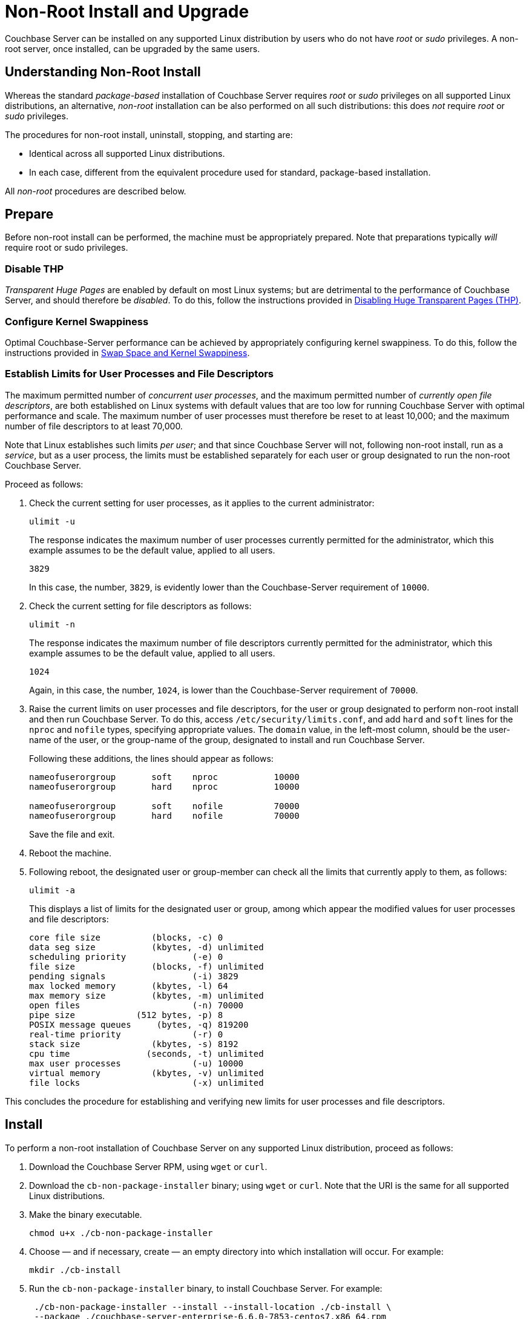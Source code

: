 = Non-Root Install and Upgrade

[#abstract]
Couchbase Server can be installed on any supported Linux distribution by users who do not have _root_ or _sudo_ privileges.
A non-root server, once installed, can be upgraded by the same users.

[#understanding-non-root-install]
== Understanding Non-Root Install

Whereas the standard _package-based_ installation of Couchbase Server requires _root_ or _sudo_ privileges on all supported Linux distributions, an alternative, _non-root_ installation can be also performed on all such distributions: this does _not_ require _root_ or _sudo_ privileges.

The procedures for non-root install, uninstall, stopping, and starting are:

* Identical across all supported Linux distributions.

* In each case, different from the equivalent procedure used for standard, package-based installation.

All _non-root_ procedures are described below.

[#prepare]
== Prepare

Before non-root install can be performed, the machine must be appropriately prepared.
Note that preparations typically _will_ require root or sudo privileges.

=== Disable THP

_Transparent Huge Pages_ are enabled by default on most Linux systems; but are detrimental to the performance of Couchbase Server, and should therefore be _disabled_.
To do this, follow the instructions provided in xref:install:thp-disable.adoc[Disabling Huge Transparent Pages (THP)].

=== Configure Kernel Swappiness

Optimal Couchbase-Server performance can be achieved by appropriately configuring kernel swappiness.
To do this, follow the instructions provided in xref:install:install-swap-space.adoc[Swap Space and Kernel Swappiness].

=== Establish Limits for User Processes and File Descriptors

The maximum permitted number of _concurrent user processes_, and the maximum permitted number of _currently open file descriptors_, are both established on Linux systems with default values that are too low for running Couchbase Server with optimal performance and scale.
The maximum number of user processes must therefore be reset to at least 10,000; and the maximum number of file descriptors to at least 70,000.

Note that Linux establishes such limits _per user_; and that since Couchbase Server will not, following non-root install, run as a _service_, but as a user process, the limits must be established separately for each user or group designated to run the non-root Couchbase Server.

Proceed as follows:

. Check the current setting for user processes, as it applies to the current administrator:
+
----
ulimit -u
----
+
The response indicates the maximum number of user processes currently permitted for the administrator, which this example assumes to be the default value, applied to all users.
+
----
3829
----
+
In this case, the number, `3829`, is evidently lower than the Couchbase-Server requirement of `10000`.

. Check the current setting for file descriptors as follows:
+
----
ulimit -n
----
+
The response indicates the maximum number of file descriptors currently permitted for the administrator, which this example assumes to be the default value, applied to all users.
+
----
1024
----
+
Again, in this case, the number, `1024`, is lower than the Couchbase-Server requirement of `70000`.

. Raise the current limits on user processes and file descriptors, for the user or group designated to perform non-root install and then run Couchbase Server.
To do this, access `/etc/security/limits.conf`, and add `hard` and `soft` lines for the `nproc` and `nofile` types, specifying appropriate values.
The `domain` value, in the left-most column, should be the user-name of the user, or the group-name of the group, designated to install and run Couchbase Server.
+
Following these additions, the lines should appear as follows:
+
----
nameofuserorgroup       soft    nproc           10000
nameofuserorgroup       hard    nproc           10000

nameofuserorgroup       soft    nofile          70000
nameofuserorgroup       hard    nofile          70000
----
+
Save the file and exit.

. Reboot the machine.

. Following reboot, the designated user or group-member can check all the limits that currently apply to them, as follows:
+
----
ulimit -a
----
+
This displays a list of limits for the designated user or group, among which appear the modified values for user processes and file descriptors:
+
----
core file size          (blocks, -c) 0
data seg size           (kbytes, -d) unlimited
scheduling priority             (-e) 0
file size               (blocks, -f) unlimited
pending signals                 (-i) 3829
max locked memory       (kbytes, -l) 64
max memory size         (kbytes, -m) unlimited
open files                      (-n) 70000
pipe size            (512 bytes, -p) 8
POSIX message queues     (bytes, -q) 819200
real-time priority              (-r) 0
stack size              (kbytes, -s) 8192
cpu time               (seconds, -t) unlimited
max user processes              (-u) 10000
virtual memory          (kbytes, -v) unlimited
file locks                      (-x) unlimited
----

This concludes the procedure for establishing and verifying new limits for user processes and file descriptors.

[#perform-non-root-installation]
== Install

To perform a non-root installation of Couchbase Server on any supported Linux distribution, proceed as follows:

. Download the Couchbase Server RPM, using `wget` or `curl`.

. Download the `cb-non-package-installer` binary; using `wget` or `curl`.
Note that the URI is the same for all supported Linux distributions.

. Make the binary executable.
+
----
chmod u+x ./cb-non-package-installer
----

. Choose &#8212; and if necessary, create &#8212; an empty directory into which installation will occur.
For example:
+
----
mkdir ./cb-install
----

. Run the `cb-non-package-installer` binary, to install Couchbase Server.
For example:
+
----
 ./cb-non-package-installer --install --install-location ./cb-install \
 --package ./couchbase-server-enterprise-6.6.0-7853-centos7.x86_64.rpm
----
+
Note that the program performs dependency checking, prior to installation.
If installation cannot proceed, due to missing dependencies, the program displays corresponding notifications, and stops running.

. If dependencies have been flagged as missing, restore those dependencies by performing the necessary installations.
Then, run the `cb-non-package-installer` binary again.

When installation is complete, the following notification is displayed:

----
Successfully installed.
----

Couchbase Server can now be started: see immediately below.

[#start-stop-and-get-status]
== Start, Stop, and Get Status

To start, stop, or get status on a non-root Couchbase Server, use the `couchbase-server` command, provided in the `opt/couchbase/bin` directory that now resides under the specified install location.
For example, the command's directory might be accessed as follows:

----
cd ./cb-install/opt/couchbase/bin
----

Note that a reference page for this command is provided at xref:cli:couchbase-server.adoc[couchbase-server].

[#start-non-root-couchbase-server]
=== Start

To start a non-root Couchbase Server, enter the following command:

----
./couchbase-server --start
----

This starts a non-root Couchbase Server.
No output is displayed.

[#get-status-on-non-root-couchbase-server]
=== Get Status

To get status on whether a non-root Couchbase Server is running, enter the following command.

----
./couchbase-server --status
----

If a non-root Couchbase Server is running, the following is displayed:

----
Couchbase Server is running
----

If a non-root-installed Couchbase Server is _not_ running, the following is displayed:

----
Couchbase Server is not running
----

[#stop-non-root-couchbase-server]
=== Stop

To stop a non-root Couchbase Server, enter the following command:

----
./couchbase-server --stop
----

This stops a running, non-root Couchbase Server.
The output might appear as follows:

----
2020-06-30 09:33:03 cb_dist: terminating with reason: shutdown
----

If no non-root Couchbase Server was running, no output is displayed.

[#uninstall-non-root-couchbase-server]
== Uninstall

To uninstall, stop the running non-root Couchbase Server, then remove the directory used as the install location, along with all its contents.
For example:

----
./cb-install/opt/couchbase/bin/couchbase-server --stop
rm -rf ./cb-install
----

[#perform-non-root-upgrade]
== Upgrade

To upgrade an existing non-root Couchbase Server,

. Ensure that the previous version of Couchbase Server is still installed, and has been _configured_ (since the upgrade process will make use of the post-configuration install location and directory contents).

. Stop the server, if it is still running.

. Use the `cb-non-package-installer` binary again, this time specifying the `--upgrade` flag, instead of the `--install` flag.
Specify the new package to be used for upgrade; and specify the install location of the currently resident Couchbase Server.
For example:
+
----
./cb-non-root-install --upgrade --install-location ./cb-install \
--package ./couchbase-server-enterprise-6.6.0-7854-centos7.x86_64.rpm
----

During upgrade, the following message may appear:

----
Running cbupgrade this could take some time
----
When upgrade has completed, the following notification is displayed:

----
Upgrade has completed successfully
----
